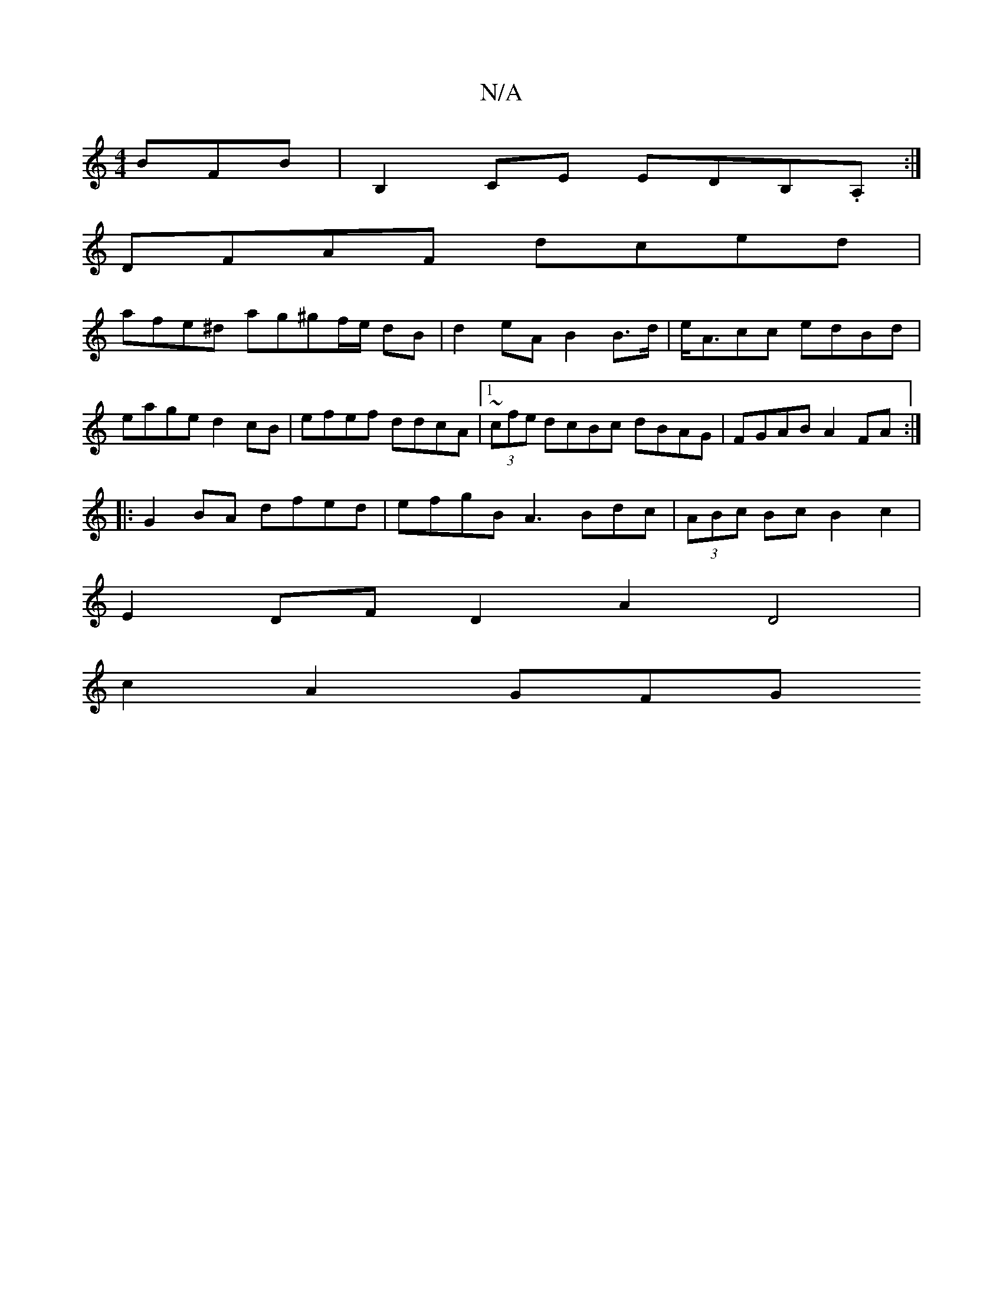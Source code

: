 X:1
T:N/A
M:4/4
R:N/A
K:Cmajor
BFB|B,2CE EDB,.A,:|
DFAF dced|
afe^d ag^gf/e/ dB | d2 eA B2 B>d | e<Acc edBd|eage d2 cB | efef ddcA |1 (3~cfe dcBc dBAG|FGAB A2FA:|
|: G2 BA dfed | efgB A3Bdc|(3ABc Bc B2c2 |
E2 DFD2 A2 D4 |
c2 A2 GFG